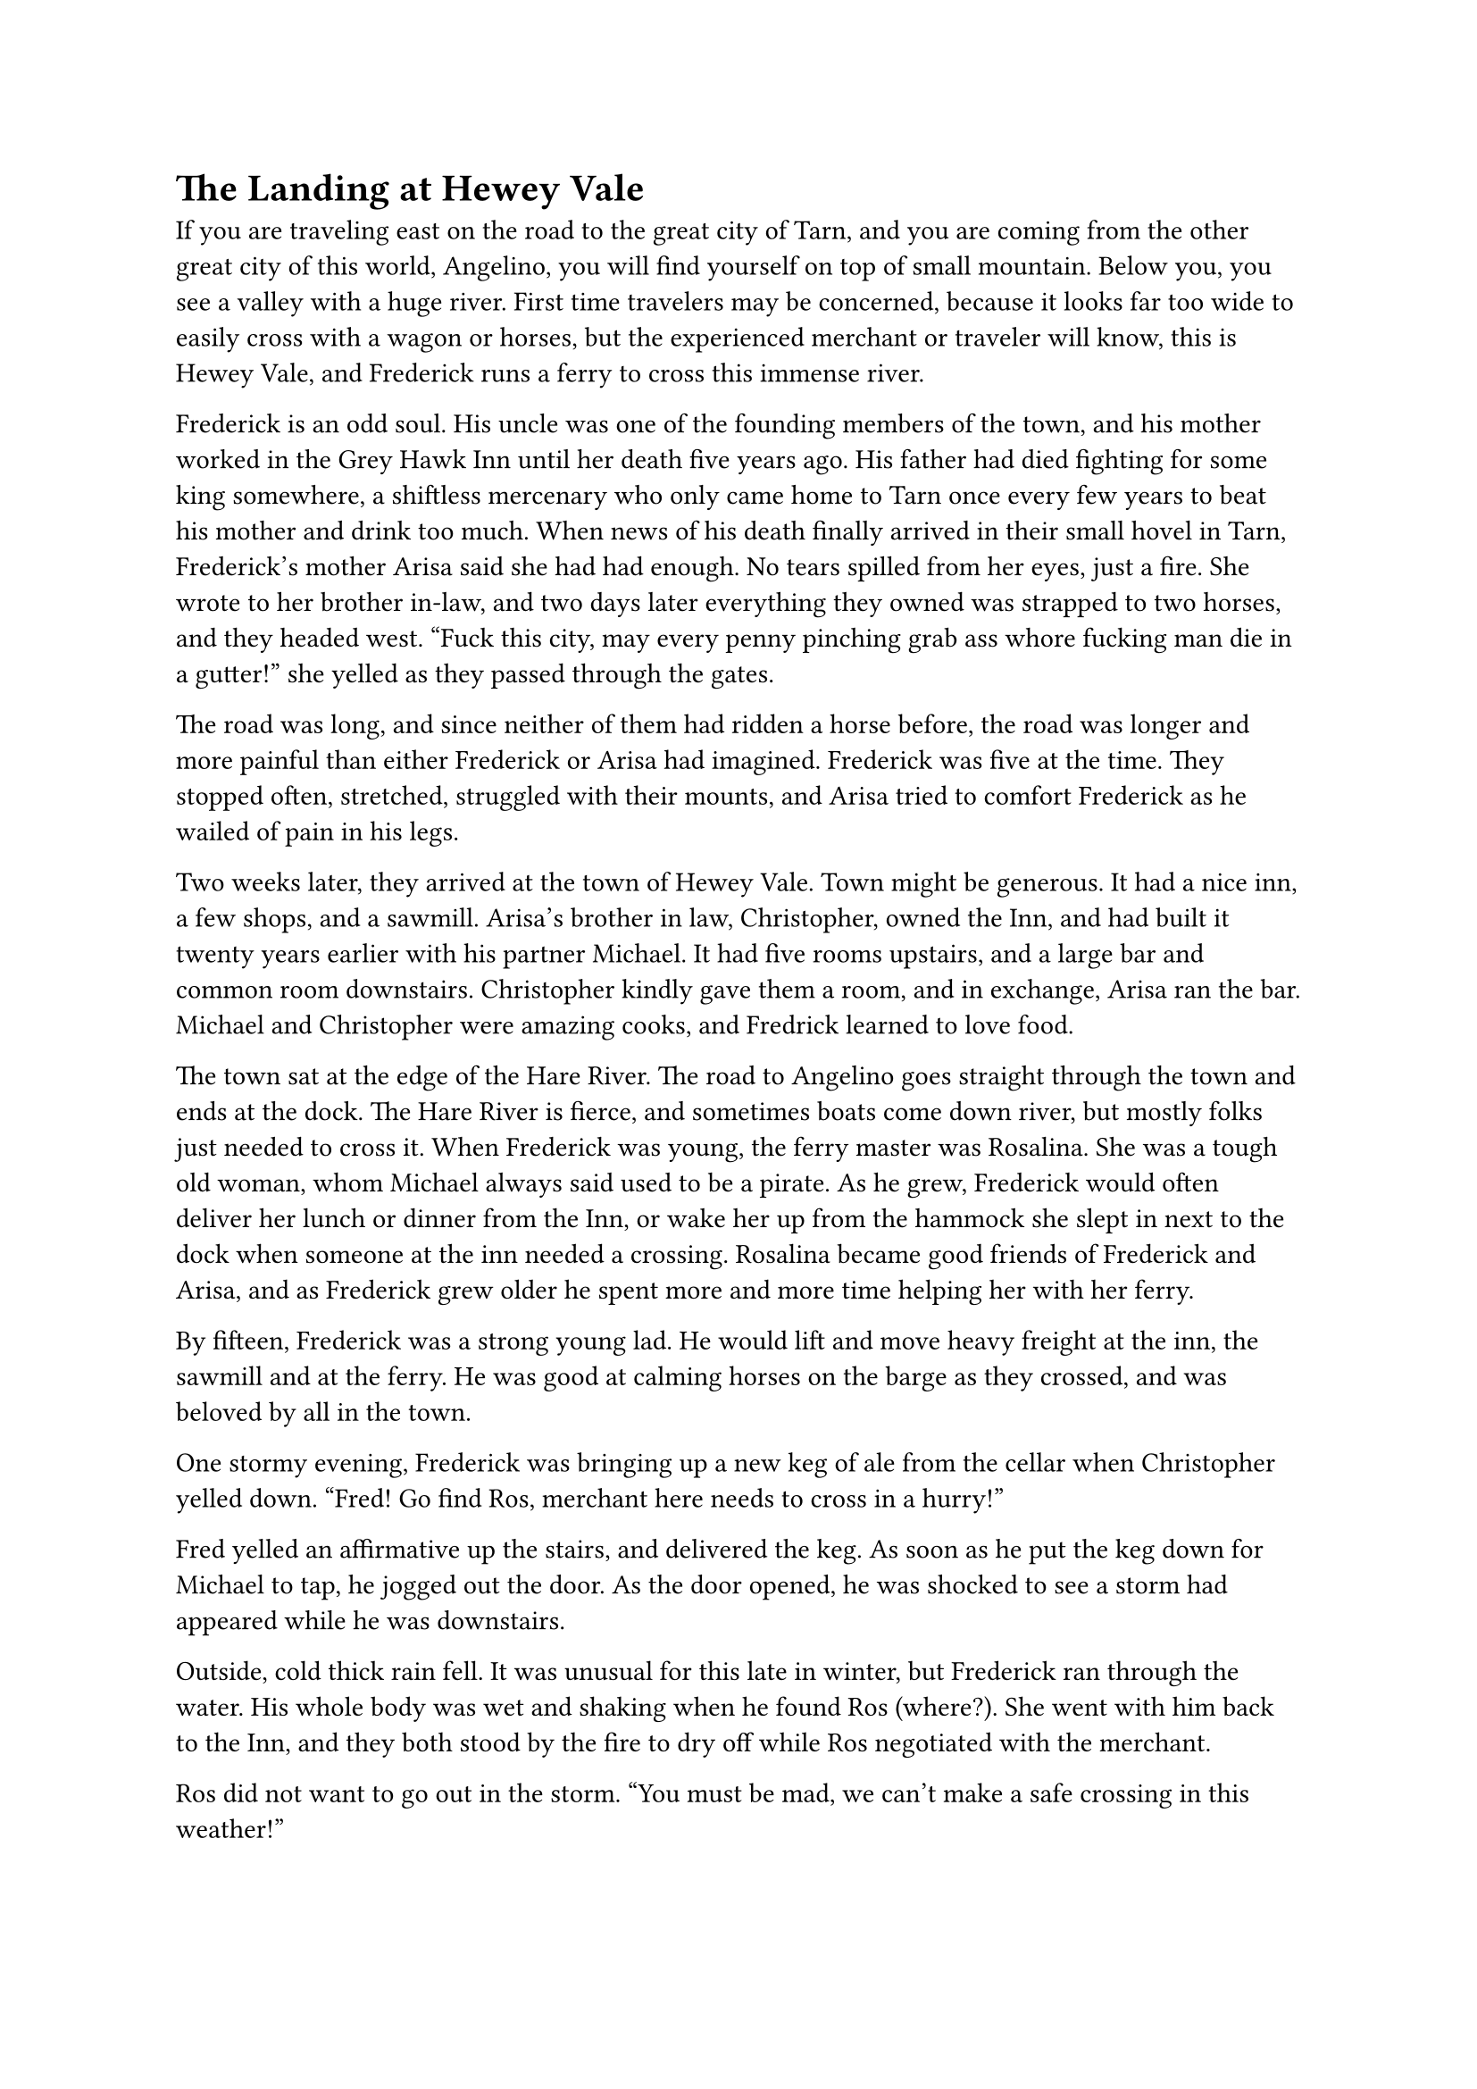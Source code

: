 = The Landing at Hewey Vale


If you are traveling east on the road to the great city of Tarn, and you are coming from the other great city of this world, Angelino, you will find yourself on top of small mountain. Below you, you see a valley with a huge river. First time travelers may be concerned, because it looks far too wide to easily cross with a wagon or horses, but the experienced merchant or traveler will know, this is Hewey Vale, and Frederick runs a ferry to cross this immense river.

Frederick is an odd soul. His uncle was one of the founding members of the town, and his mother worked in the Grey Hawk Inn until her death five years ago. His father had died fighting for some king somewhere, a shiftless mercenary who only came home to Tarn once every few years to beat his mother and drink too much. When news of his death finally arrived in their small hovel in Tarn, Frederick's mother Arisa said she had had enough. No tears spilled from her eyes, just a fire. She wrote to her brother in-law, and two days later everything they owned was strapped to two horses, and they headed west. "Fuck this city, may every penny pinching grab ass whore fucking man die in a gutter!" she yelled as they passed through the gates.

The road was long, and since neither of them had ridden a horse before, the road was longer and more painful than either Frederick or Arisa had imagined. Frederick was five at the time. They stopped often, stretched, struggled with their mounts, and Arisa tried to comfort Frederick as he wailed of pain in his legs.

Two weeks later, they arrived at the town of Hewey Vale. Town might be generous. It had a nice inn, a few shops, and a sawmill. Arisa's brother in law, Christopher, owned the Inn, and had built it twenty years earlier with his partner Michael. It had five rooms upstairs, and a large bar and common room downstairs. Christopher kindly gave them a room, and in exchange, Arisa ran the bar. Michael and Christopher were amazing cooks, and Fredrick learned to love food.

The town sat at the edge of the Hare River. The road to Angelino goes straight through the town and ends at the dock. The Hare River is fierce, and sometimes boats come down river, but mostly folks just needed to cross it. When Frederick was young, the ferry master was Rosalina. She was a tough old woman, whom Michael always said used to be a pirate. As he grew, Frederick would often deliver her lunch or dinner from the Inn, or wake her up from the hammock she slept in next to the dock when someone at the inn needed a crossing. Rosalina became good friends of Frederick and Arisa, and as Frederick grew older he spent more and more time helping her with her ferry.

By fifteen, Frederick was a strong young lad. He would lift and move heavy freight at the inn, the sawmill and at the ferry. He was good at calming horses on the barge as they crossed, and was beloved by all in the town.

One stormy evening, Frederick was bringing up a new keg of ale from the cellar when Christopher yelled down. "Fred! Go find Ros, merchant here needs to cross in a hurry!"

Fred yelled an affirmative up the stairs, and delivered the keg. As soon as he put the keg down for Michael to tap, he jogged out the door. As the door opened, he was shocked to see a storm had appeared while he was downstairs.

Outside, cold thick rain fell. It was unusual for this late in winter, but Frederick ran through the water. His whole body was wet and shaking when he found Ros (where?). She went with him back to the Inn, and they both stood by the fire to dry off while Ros negotiated with the merchant. 

Ros did not want to go out in the storm. "You must be mad, we can't make a safe crossing in this weather!" 

"It cannot wait, I must cross tonight". The merchant said in a deeply serious voice. Frederick starred at him closely, and saw the man's unease. "I'll pay you triple your normal rate to cross now. Half upfront, the other half after the cross."

Ros eyed him as she wrung the rain out of her hair. "Fine. Can you keep your horses calm or do you need the kid to do it? He costs extra."

"No need, the two of us should be enough."

"Alright, let's go". Ros borrowed a cloak from Christopher that appeared from behind the bar, and stomped out the door. Fred went and dried off and changed clothes.

Fred must have been upstairs for less than half an hour, when he heard a large bang and the clattering of armor downstairs. He stopped his dawdling and headed downstairs to see the commotion. He slowly crept down the stairs, both excited and nervous. Armor rarely meant something good. It meant rowdy soldiers here to harass his mom, or highwaymen trying to get a free meal. While it had never happened to Fred, he had heard rumors that in times of war, soldiers would come through town and take all the young men and conscript them into the Army. Fred wanted none of that.

But, all was calm in the bar. Christopher and an armored man were talking and pointing down to the river. The front door was wide open and outside he heard men complaining about the rain. The soldier turned and went as quickly as he could out the door. Fred hurried down the steps and closed the door, but not before he saw ten soldiers in full armor with bows and arrows and swords start running for the river.

"What was all that about?" Fred petitioned Christopher.

"Ros is taking a wanted man across the river. Apparently he stole from the Governor of Tarn. Something mighty important and valuable, according the commander". 

"Oh! Do you think they'll catch Ros and prevent him from crossing?"

"I doubt it, be careful, but maybe you can make it to the river before they can, you're no doubt faster than men in armor."

Fred looked at him in shock at the suggestion. The idea quickly got his feet moving. As he ran through the rain, he thought about how he loved Ros. She was like a second mother to him. He really hoped this criminal didn't hurt her. He ran hard down the hill. Harder and faster than he had ever run before. He must warn her!

The road to the river was not steep, but it was made of dirt, and with the heavy rain it was slick. While Fred had run the road many times, up and down, he rarely was out in the rain, and even less in the night.

As he got going he saw the soldiers ahead of him with their torches, but he found his steps slipping more and more in the mud. His feat got traction less frequently, and he tripped. And fell. And rolled. The wind was removed from his lungs and he was in pain. He laid there in shock. In pain. He was incredibly cold. Incredibly wet. He did not want to get up. His thoughts of Ros  were still thundering in his head. He must warn her.

He rolled to his side and slowly lifted himself, his body in intense pain. The right side of his chest hurt when he breathed. He held it as he started to jog towards the river.

He got to the shore of the river behind the soldiers. They were yelling to the barge. Ros was pulling the barge across the raging river. The thick two inch rope that spanned the river must be soaked through, but it was still head high, tied to a high post on the pier. Ros must not be hearing them, because she kept on pulling. 

Fred stood and watched as the soldiers gave up yelling. Three lit fire arrows, two pulled back normal arrows, and two drew swords walking towards the rope. Fred yelled as the five arrows were released. Fred couldn't tell if the normal arrows hit their target, but two of the fire arrows hit the roof of the merchants wagon. Another barrage was fired and the wagon caught fire. Fred was focused on the flames flying in precision across the night sky, that he was confused when he heard a large splash. He looked to the dock and saw the rope was gone. The two remaining soldiers had cut it loose.

Fred screamed again and ran to the edge of the dock. He saw Ros's barge quickly being taken by the current. The whole barge was on fire. A bright beacon on the river. Two humans jumped off the barge into the river, each swimming in different directions. All of the soldiers were now firing arrows at the swimmers. It was unclear which swimmer was which, but they were both struggling and heading down river fast. Ros was a strong swimmer, but he saw both of swimmers go under a few times, and then neither were swimming any more. The soldiers started heading south along the shore. One yelled, "Find the bodies!"

Fred followed them at distance. His physical pain not registering. He was sobbing. His throat was raw. He had been yelling. What he was not sure, but he could not speak, but his eyes were on the river. Searching. Ros could pop up at any moment.

All night he followed the soldiers. They didn't acknowledge him, but constantly searched the bank with their torches. Eventually they found one body. They lifted it up and up it on the ground. It was a woman. A soldier cursed, put her down, and they picked up their search.

Fred approached the body, not ready to acknowledge what his eyes were seeing. It was Ros. Cold and dead. He laid over her and wept and screamed. An arrow was in her shoulder. Fred wept for a long time.

The sun began to rise, and Fred awoke as his body was shaking violently from the cold and wet. He couldn't control the shaking, but the sunlight hitting his skin felt amazing. Fred's senses slowly returned, and he remembered the night, and the dead body next to him. He stripped off his coat, and put it over Ros's limp body. He couldn't lift her in his arms. Instead he got under her and lifted her like he was carrying a child piggyback. His trudge back to the town was slow and took all day. His body was in immeasurable pain, and his heart was destroyed. 

When he returned to town, more soldiers were there. He went to the inn and dropped Ros's body on a table. Christopher and Michael were gone, apparently out searching for him. 

When they returned, the found Fred in front of the fire, still in wet clothes, just shaking and staring into the flames. They gave him an ale, some bread, stripped him, and put him to bed.

He awoke two days later. Ros and the merchant had been buried in the cemetery. One with a headstone, one without. The soldiers had apparently found the merchant's body further down stream, but his cart and the barge had yet to appear. They had bought a horse to send a message back to the city, and then left for another thorough search of the river for the stolen goods, whatever they were.

A wake for Ros was held, and in the following weeks, Fred arose from his stupor. He started by taking a small rowboat, and repairing the rope across the river. Then he built a new barge. It took him all summer. But the fall, the route across the river was open, and he was ferrying folks across the river. 

Years later, he built a small cabin next to the dock, and to this day, if the weather is clear, and you are not a soldier, Fred will ferry you across the river. Those in armor though, they are invited to swim instead.


#line(length: 100%, stroke: 0.5pt)

1. *Introduction/Exposition:* 
2. *Inciting Incident:* 
3. *Rising Action:* 
4. *Climax:* 
5. *Falling Action:* 
6. *Resolution/Denouement:*



